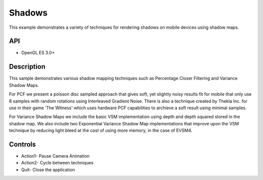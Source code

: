 =================
Shadows
=================

.. figure:: ./Shadows.png

This example demonstrates a variety of techniques for rendering shadows on mobile devices using shadow maps.

API
---
* OpenGL ES 3.0+

Description
-----------	
This sample demonstrates various shadow mapping techniques such as Percentage Closer Filtering and Variance Shadow Maps.

For PCF we present a poisson disc sampled approach that gives soft, yet slightly noisy results fit for mobile that only use 8 samples with random rotations using Interleaved Gradient Noise.
There is also a technique created by Thekla Inc. for use in their game 'The Witness' which uses hardware PCF capabilities to archieve a soft result using minimal samples.

For Variance Shadow Maps we include the basic VSM implementation using depth and depth squared stored in the shadow map. 
We also include two Exponential Variance Shadow Map implementations that improve upon the VSM technique by reducing light bleed at the cost of using more memory, in the case of EVSM4. 

Controls
--------
- Action1- Pause Camera Animation
- Action2- Cycle between techniques 
- Quit- Close the application